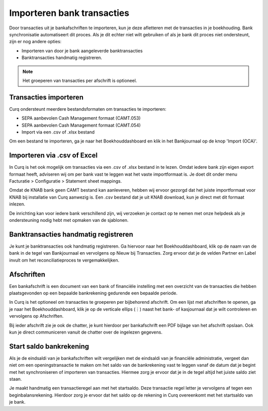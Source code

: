 Importeren bank transacties
========================================================================

Door transacties uit je bankafschriften te importeren, kun je deze afletteren met de transacties in je boekhouding.
Bank synchronisatie automatiseert dit proces. Als je dit echter niet wilt gebruiken of als je bank dit proces niet ondersteunt, zijn er nog andere opties:

* Importeren van door je bank aangeleverde banktransacties
* Banktransacties handmatig registreren.

.. Note::
   Het groeperen van transacties per afschrift is optioneel.

Transacties importeren
------------------------------------------------------------------------

Curq ondersteunt meerdere bestandsformaten om transacties te importeren:

* SEPA aanbevolen Cash Management formaat (CAMT.053)
* SEPA aanbevolen Cash Management formaat (CAMT.054)
* Import via een .csv of .xlsx bestand

Om een bestand te importeren, ga je naar het Boekhouddashboard en klik in het Bankjournaal op de knop 'Import (OCA)'.

.. image:: media/banktransacties-importeren.png
       :width: 6.3in
       :height: 2.93264in

Importeren via .csv of Excel
------------------------------------------------------------------------

In Curq is het ook mogelijk om transacties via een .csv of .xlsx bestand in te lezen. Omdat iedere bank zijn eigen export formaat heeft, adviseren wij om per bank vast te leggen wat het vaste importformaat is. Je doet dit onder menu Facturatie > Configuratie > Statement sheet mappings.

Omdat de KNAB bank geen CAMT bestand kan aanleveren, hebben wij ervoor gezorgd dat het juiste importformaat voor KNAB bij installatie van Curq aanwezig is. Een .csv bestand dat je uit KNAB download, kun je direct met dit formaat inlezen.

De inrichting kan voor iedere bank verschillend zijn, wij verzoeken je contact op te nemen met onze helpdesk als je ondersteuning nodig hebt met opmaken van de sjablonen.

.. image:: media/bankrekening-importeren-csv.png
       :width: 6.3in
       :height: 2.93264in

Banktransacties handmatig registreren
------------------------------------------------------------------------
Je kunt je banktransacties ook handmatig registreren. Ga hiervoor naar het Boekhouddashboard, klik op de naam van de bank in de tegel van Bankjournaal en vervolgens op Nieuw bij Transacties. Zorg ervoor dat je de velden Partner en Label invult om het reconciliatieproces te vergemakkelijken.

.. image:: media/banktransacties-handmatig-aanmaken-lijst.png
       :width: 6.3in
       :height: 2.93264in

Afschriften
------------------------------------------------------------------------
Een bankafschrift is een document van een bank of financiële instelling met een overzicht van de transacties die hebben plaatsgevonden op een bepaalde bankrekening gedurende een bepaalde periode.

In Curq is het optioneel om transacties te groeperen per bijbehorend afschrift. Om een lijst met afschriften te openen, ga je naar het Boekhouddashboard, klik je op de verticale ellips (⋮) naast het bank- of kasjournaal dat je wilt controleren en vervolgens op Afschriften.

Bij ieder afschrift zie je ook de chatter, je kunt hierdoor per bankafschrift een PDF bijlage van het afschrift opslaan. Ook kun je direct communiceren vanuit de chatter over de ingelezen gegevens.

Start saldo bankrekening
------------------------------------------------------------------------
Als je de eindsaldi van je bankafschriften wilt vergelijken met de eindsaldi van je financiële administratie, vergeet dan niet om een openingstransactie te maken om het saldo van de bankrekening vast te leggen vanaf de datum dat je begint met het synchroniseren of importeren van transacties. Hiermee zorg je ervoor dat je in de tegel altijd het juiste saldo ziet staan.

Je maakt handmatig een transactieregel aan met het startsaldo. Deze transactie regel letter je vervolgens af tegen een beginbalansrekening. Hierdoor zorg je ervoor dat het saldo op de rekening in Curq overeenkomt met het startsaldo van je bank.
